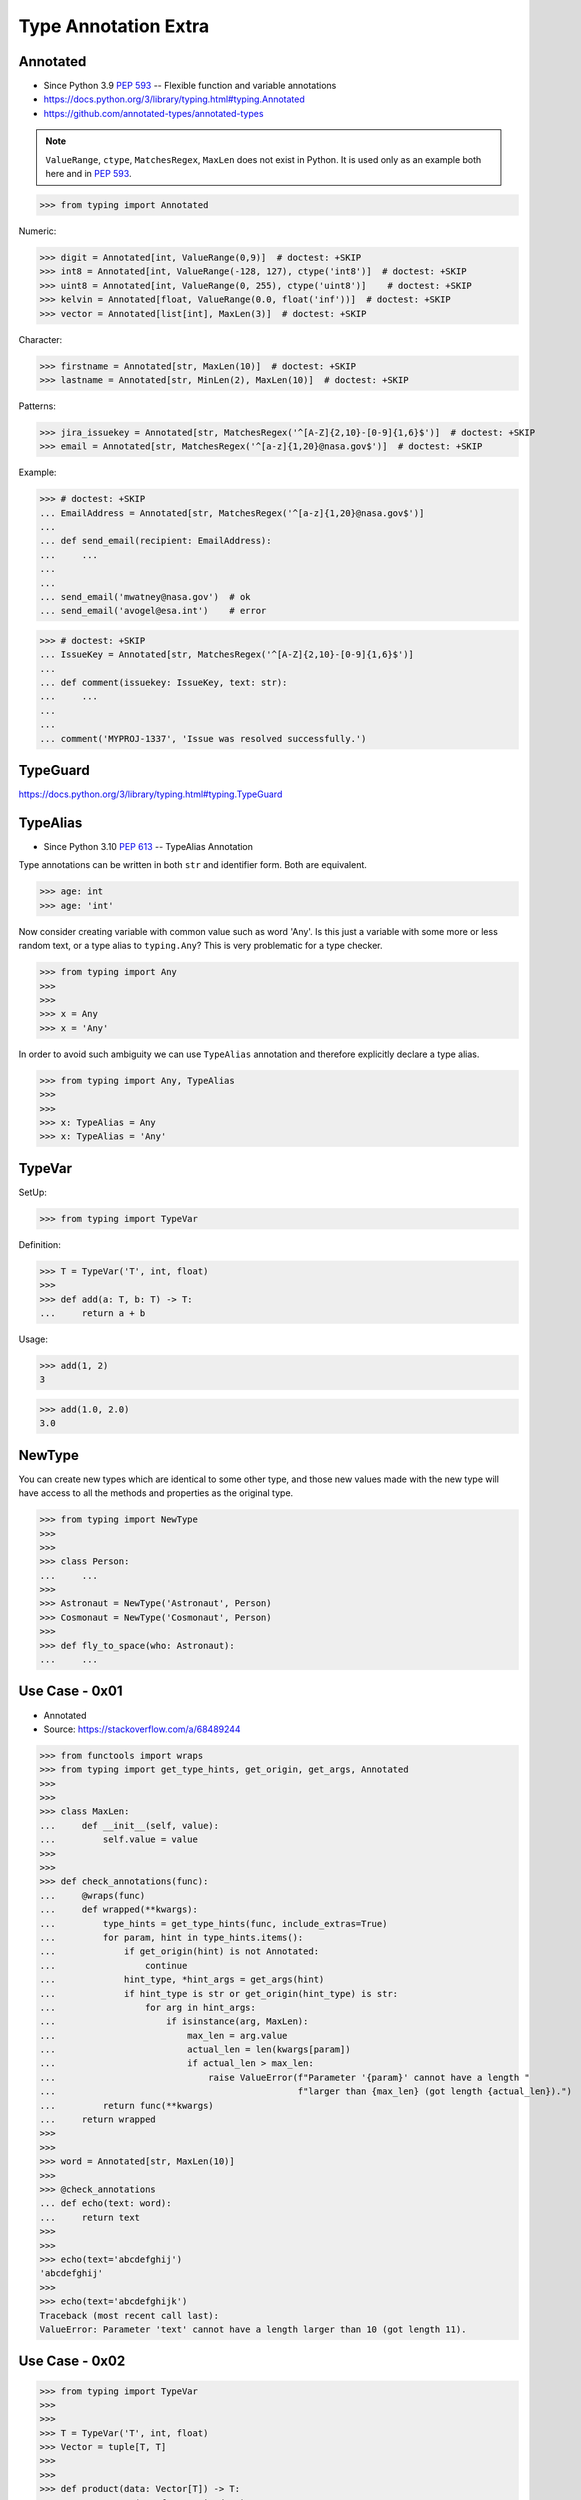 Type Annotation Extra
=====================


Annotated
---------
* Since Python 3.9 :pep:`593` -- Flexible function and variable annotations
* https://docs.python.org/3/library/typing.html#typing.Annotated
* https://github.com/annotated-types/annotated-types

.. note:: ``ValueRange``, ``ctype``, ``MatchesRegex``, ``MaxLen``
          does not exist in Python. It is used only as an example
          both here and in :pep:`593`.

>>> from typing import Annotated

Numeric:

>>> digit = Annotated[int, ValueRange(0,9)]  # doctest: +SKIP
>>> int8 = Annotated[int, ValueRange(-128, 127), ctype('int8')]  # doctest: +SKIP
>>> uint8 = Annotated[int, ValueRange(0, 255), ctype('uint8')]    # doctest: +SKIP
>>> kelvin = Annotated[float, ValueRange(0.0, float('inf'))]  # doctest: +SKIP
>>> vector = Annotated[list[int], MaxLen(3)]  # doctest: +SKIP

Character:

>>> firstname = Annotated[str, MaxLen(10)]  # doctest: +SKIP
>>> lastname = Annotated[str, MinLen(2), MaxLen(10)]  # doctest: +SKIP

Patterns:

>>> jira_issuekey = Annotated[str, MatchesRegex('^[A-Z]{2,10}-[0-9]{1,6}$')]  # doctest: +SKIP
>>> email = Annotated[str, MatchesRegex('^[a-z]{1,20}@nasa.gov$')]  # doctest: +SKIP

Example:

>>> # doctest: +SKIP
... EmailAddress = Annotated[str, MatchesRegex('^[a-z]{1,20}@nasa.gov$')]
...
... def send_email(recipient: EmailAddress):
...     ...
...
...
... send_email('mwatney@nasa.gov')  # ok
... send_email('avogel@esa.int')    # error

>>> # doctest: +SKIP
... IssueKey = Annotated[str, MatchesRegex('^[A-Z]{2,10}-[0-9]{1,6}$')]
...
... def comment(issuekey: IssueKey, text: str):
...     ...
...
...
... comment('MYPROJ-1337', 'Issue was resolved successfully.')


TypeGuard
---------
https://docs.python.org/3/library/typing.html#typing.TypeGuard


TypeAlias
---------
* Since Python 3.10 :pep:`613` -- TypeAlias Annotation

Type annotations can be written in both ``str`` and identifier form.
Both are equivalent.

>>> age: int
>>> age: 'int'

Now consider creating variable with common value such as word 'Any'. Is this
just a variable with some more or less random text, or a type alias to
``typing.Any``? This is very problematic for a type checker.

>>> from typing import Any
>>>
>>>
>>> x = Any
>>> x = 'Any'

In order to avoid such ambiguity we can use ``TypeAlias`` annotation and
therefore explicitly declare a type alias.

>>> from typing import Any, TypeAlias
>>>
>>>
>>> x: TypeAlias = Any
>>> x: TypeAlias = 'Any'


TypeVar
-------
SetUp:

>>> from typing import TypeVar

Definition:

>>> T = TypeVar('T', int, float)
>>>
>>> def add(a: T, b: T) -> T:
...     return a + b

Usage:

>>> add(1, 2)
3

>>> add(1.0, 2.0)
3.0


NewType
-------
You can create new types which are identical to some other type, and those
new values made with the new type will have access to all the methods and
properties as the original type.

>>> from typing import NewType
>>>
>>>
>>> class Person:
... 	...
>>>
>>> Astronaut = NewType('Astronaut', Person)
>>> Cosmonaut = NewType('Cosmonaut', Person)
>>>
>>> def fly_to_space(who: Astronaut):
... 	...


Use Case - 0x01
---------------
* Annotated
* Source: https://stackoverflow.com/a/68489244

>>> from functools import wraps
>>> from typing import get_type_hints, get_origin, get_args, Annotated
>>>
>>>
>>> class MaxLen:
...     def __init__(self, value):
...         self.value = value
>>>
>>>
>>> def check_annotations(func):
...     @wraps(func)
...     def wrapped(**kwargs):
...         type_hints = get_type_hints(func, include_extras=True)
...         for param, hint in type_hints.items():
...             if get_origin(hint) is not Annotated:
...                 continue
...             hint_type, *hint_args = get_args(hint)
...             if hint_type is str or get_origin(hint_type) is str:
...                 for arg in hint_args:
...                     if isinstance(arg, MaxLen):
...                         max_len = arg.value
...                         actual_len = len(kwargs[param])
...                         if actual_len > max_len:
...                             raise ValueError(f"Parameter '{param}' cannot have a length "
...                                              f"larger than {max_len} (got length {actual_len}).")
...         return func(**kwargs)
...     return wrapped
>>>
>>>
>>> word = Annotated[str, MaxLen(10)]
>>>
>>> @check_annotations
... def echo(text: word):
...     return text
>>>
>>>
>>> echo(text='abcdefghij')
'abcdefghij'
>>>
>>> echo(text='abcdefghijk')
Traceback (most recent call last):
ValueError: Parameter 'text' cannot have a length larger than 10 (got length 11).


Use Case - 0x02
---------------
>>> from typing import TypeVar
>>>
>>>
>>> T = TypeVar('T', int, float)
>>> Vector = tuple[T, T]
>>>
>>>
>>> def product(data: Vector[T]) -> T:
...     return sum(x*y for x,y in data)
